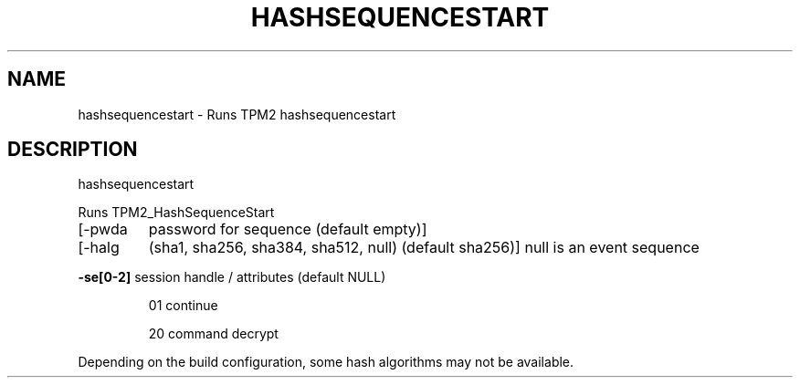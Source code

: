 .\" DO NOT MODIFY THIS FILE!  It was generated by help2man 1.47.13.
.TH HASHSEQUENCESTART "1" "November 2020" "hashsequencestart 1.6" "User Commands"
.SH NAME
hashsequencestart \- Runs TPM2 hashsequencestart
.SH DESCRIPTION
hashsequencestart
.PP
Runs TPM2_HashSequenceStart
.TP
[\-pwda
password for sequence (default empty)]
.TP
[\-halg
(sha1, sha256, sha384, sha512, null) (default sha256)]
null is an event sequence
.HP
\fB\-se[0\-2]\fR session handle / attributes (default NULL)
.IP
01
continue
.IP
20
command decrypt
.PP
Depending on the build configuration, some hash algorithms may not be available.
